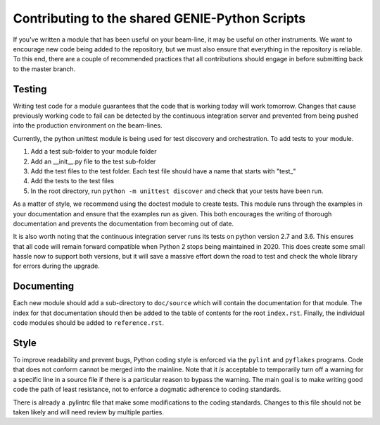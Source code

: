 Contributing to the shared GENIE-Python Scripts
===============================================

If you've written a module that has been useful on your beam-line, it
may be useful on other instruments.  We want to encourage new code
being added to the repository, but we must also ensure that everything
in the repository is reliable.  To this end, there are a couple of
recommended practices that all contributions should engage in before
submitting back to the master branch.

Testing
-------

Writing test code for a module guarantees that the code that is
working today will work tomorrow.  Changes that cause previously
working code to fail can be detected by the continuous integration
server and prevented from being pushed into the production environment
on the beam-lines.

Currently, the python unittest module is being used for test discovery
and orchestration.  To add tests to your module.

1. Add a test sub-folder to your module folder
2. Add an __init__.py file to the test sub-folder
3. Add the test files to the test folder.  Each test file should have
   a name that starts with "test_"
4. Add the tests to the test files
5. In the root directory, run ``python -m unittest discover`` and
   check that your tests have been run.

As a matter of style, we recommend using the doctest module to create
tests.  This module runs through the examples in your documentation
and ensure that the examples run as given.  This both encourages the
writing of thorough documentation and prevents the documentation from
becoming out of date.

It is also worth noting that the continuous integration server runs
its tests on python version 2.7 and 3.6.  This ensures that all code
will remain forward compatible when Python 2 stops being maintained
in 2020.  This does create some small hassle now to support both
versions, but it will save a massive effort down the road to test and
check the whole library for errors during the upgrade.

Documenting
-----------

Each new module should add a sub-directory to ``doc/source`` which will
contain the documentation for that module.  The index for that
documentation should then be added to the table of contents for the
root ``index.rst``.  Finally, the individual code modules should be
added to ``reference.rst``.


Style
-----

To improve readability and prevent bugs, Python coding style is
enforced via the ``pylint`` and ``pyflakes`` programs.  Code that does
not conform cannot be merged into the mainline.  Note that it *is*
acceptable to temporarily turn off a warning for a specific line in a
source file if there is a particular reason to bypass the warning.
The main goal is to make writing good code the path of least
resistance, not to enforce a dogmatic adherence to coding standards.

There is already a .pylintrc file that make some modifications to the
coding standards.  Changes to this file should not be taken likely and
will need review by multiple parties.
